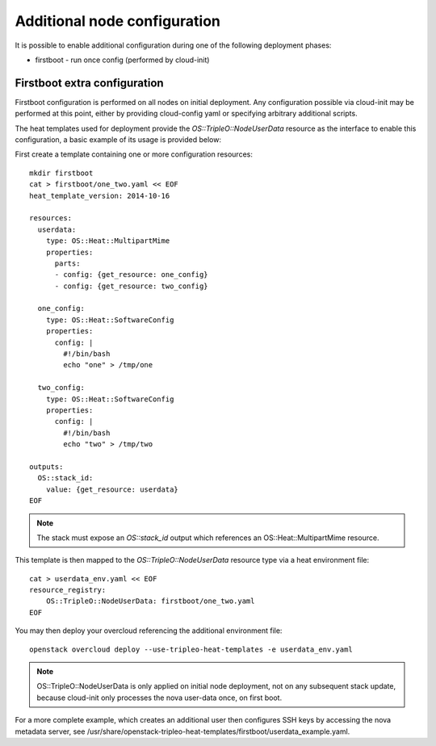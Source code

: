Additional node configuration
=============================

It is possible to enable additional configuration during one of the
following deployment phases:

* firstboot - run once config (performed by cloud-init)

Firstboot extra configuration
-----------------------------

Firstboot configuration is performed on all nodes on initial deployment.
Any configuration possible via cloud-init may be performed at this point,
either by providing cloud-config yaml or specifying arbitrary additional
scripts.

The heat templates used for deployment provide the `OS::TripleO::NodeUserData`
resource as the interface to enable this configuration, a basic example of its
usage is provided below:

First create a template containing one or more configuration resources::

    mkdir firstboot
    cat > firstboot/one_two.yaml << EOF
    heat_template_version: 2014-10-16

    resources:
      userdata:
        type: OS::Heat::MultipartMime
        properties:
          parts:
          - config: {get_resource: one_config}
          - config: {get_resource: two_config}

      one_config:
        type: OS::Heat::SoftwareConfig
        properties:
          config: |
            #!/bin/bash
            echo "one" > /tmp/one

      two_config:
        type: OS::Heat::SoftwareConfig
        properties:
          config: |
            #!/bin/bash
            echo "two" > /tmp/two

    outputs:
      OS::stack_id:
        value: {get_resource: userdata}
    EOF

.. note::

    The stack must expose an `OS::stack_id` output which references an
    OS::Heat::MultipartMime resource.

This template is then mapped to the `OS::TripleO::NodeUserData` resource type
via a heat environment file::

    cat > userdata_env.yaml << EOF
    resource_registry:
        OS::TripleO::NodeUserData: firstboot/one_two.yaml
    EOF

You may then deploy your overcloud referencing the additional environment file::

    openstack overcloud deploy --use-tripleo-heat-templates -e userdata_env.yaml

.. note::

    OS::TripleO::NodeUserData is only applied on initial node deployment,
    not on any subsequent stack update, because cloud-init only processes the
    nova user-data once, on first boot.

For a more complete example, which creates an additional user then configures
SSH keys by accessing the nova metadata server, see
/usr/share/openstack-tripleo-heat-templates/firstboot/userdata_example.yaml.
